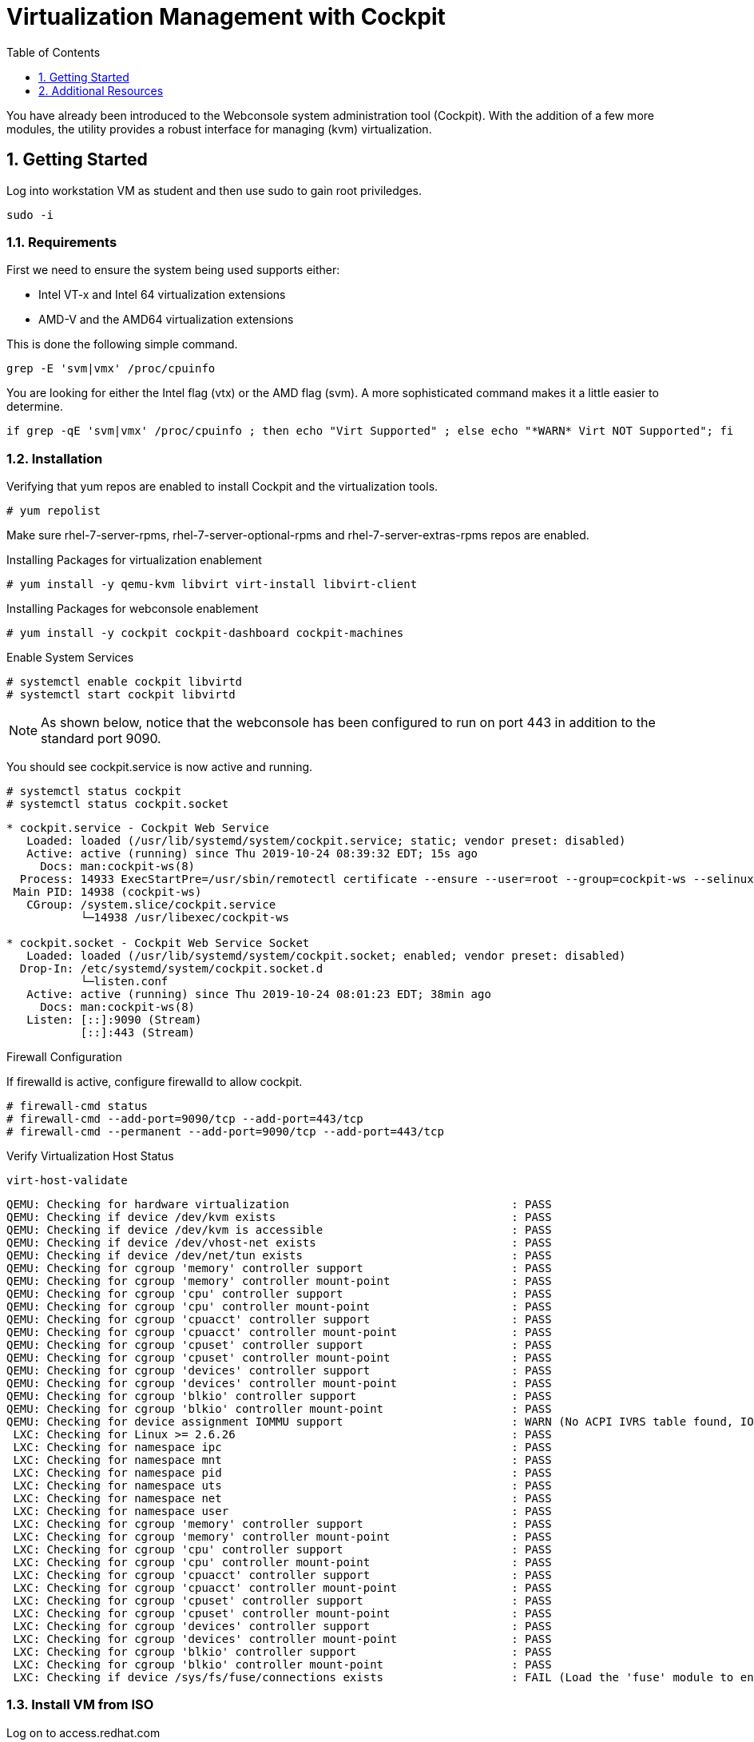 :sectnums:
:sectnumlevels: 3
:imagesdir: ./_images

ifdef::env-github[]
:tip-caption: :bulb:
:note-caption: :information_source:
:important-caption: :heavy_exclamation_mark:
:caution-caption: :fire:
:warning-caption: :warning:
endif::[]

:toc:
:toclevels: 1

= Virtualization Management with Cockpit

You have already been introduced to the Webconsole system administration tool (Cockpit).  With the addition of a few more modules, the utility provides a robust interface for managing (kvm) virtualization.

== Getting Started

Log into workstation VM as student and then use sudo to gain root priviledges.

----
sudo -i
----

=== Requirements

First we need to ensure the system being used supports either:

    * Intel VT-x and Intel 64 virtualization extensions
    * AMD-V and the AMD64 virtualization extensions

This is done the following simple command.

----
grep -E 'svm|vmx' /proc/cpuinfo
----

You are looking for either the Intel flag (vtx) or the AMD flag (svm).  A more sophisticated command makes it a little easier to determine.

----
if grep -qE 'svm|vmx' /proc/cpuinfo ; then echo "Virt Supported" ; else echo "*WARN* Virt NOT Supported"; fi
----

=== Installation

Verifying that yum repos are enabled to install Cockpit and the virtualization tools.

----
# yum repolist
----

Make sure rhel-7-server-rpms, rhel-7-server-optional-rpms and rhel-7-server-extras-rpms repos are enabled.

Installing Packages for virtualization enablement

----
# yum install -y qemu-kvm libvirt virt-install libvirt-client
----

Installing Packages for webconsole enablement

----
# yum install -y cockpit cockpit-dashboard cockpit-machines
----

Enable System Services

----
# systemctl enable cockpit libvirtd
# systemctl start cockpit libvirtd
----

NOTE: As shown below, notice that the webconsole has been configured to run on port 443 in addition to  the standard port 9090.

You should see cockpit.service is now active and running.

----
# systemctl status cockpit
# systemctl status cockpit.socket
----

----
* cockpit.service - Cockpit Web Service
   Loaded: loaded (/usr/lib/systemd/system/cockpit.service; static; vendor preset: disabled)
   Active: active (running) since Thu 2019-10-24 08:39:32 EDT; 15s ago
     Docs: man:cockpit-ws(8)
  Process: 14933 ExecStartPre=/usr/sbin/remotectl certificate --ensure --user=root --group=cockpit-ws --selinux-type=etc_t (code=exited, status=0/SUCCESS)
 Main PID: 14938 (cockpit-ws)
   CGroup: /system.slice/cockpit.service
           └─14938 /usr/libexec/cockpit-ws

* cockpit.socket - Cockpit Web Service Socket
   Loaded: loaded (/usr/lib/systemd/system/cockpit.socket; enabled; vendor preset: disabled)
  Drop-In: /etc/systemd/system/cockpit.socket.d
           └─listen.conf
   Active: active (running) since Thu 2019-10-24 08:01:23 EDT; 38min ago
     Docs: man:cockpit-ws(8)
   Listen: [::]:9090 (Stream)
           [::]:443 (Stream)
----

Firewall Configuration

If firewalld is active, configure firewalld to allow cockpit.

----
# firewall-cmd status
# firewall-cmd --add-port=9090/tcp --add-port=443/tcp
# firewall-cmd --permanent --add-port=9090/tcp --add-port=443/tcp
----

Verify Virtualization Host Status

----
virt-host-validate
----


----
QEMU: Checking for hardware virtualization                                 : PASS
QEMU: Checking if device /dev/kvm exists                                   : PASS
QEMU: Checking if device /dev/kvm is accessible                            : PASS
QEMU: Checking if device /dev/vhost-net exists                             : PASS
QEMU: Checking if device /dev/net/tun exists                               : PASS
QEMU: Checking for cgroup 'memory' controller support                      : PASS                                                    
QEMU: Checking for cgroup 'memory' controller mount-point                  : PASS
QEMU: Checking for cgroup 'cpu' controller support                         : PASS
QEMU: Checking for cgroup 'cpu' controller mount-point                     : PASS
QEMU: Checking for cgroup 'cpuacct' controller support                     : PASS
QEMU: Checking for cgroup 'cpuacct' controller mount-point                 : PASS
QEMU: Checking for cgroup 'cpuset' controller support                      : PASS
QEMU: Checking for cgroup 'cpuset' controller mount-point                  : PASS
QEMU: Checking for cgroup 'devices' controller support                     : PASS
QEMU: Checking for cgroup 'devices' controller mount-point                 : PASS
QEMU: Checking for cgroup 'blkio' controller support                       : PASS
QEMU: Checking for cgroup 'blkio' controller mount-point                   : PASS
QEMU: Checking for device assignment IOMMU support                         : WARN (No ACPI IVRS table found, IOMMU either disabled in BIOS or not supported by this hardware platform)
 LXC: Checking for Linux >= 2.6.26                                         : PASS
 LXC: Checking for namespace ipc                                           : PASS
 LXC: Checking for namespace mnt                                           : PASS
 LXC: Checking for namespace pid                                           : PASS
 LXC: Checking for namespace uts                                           : PASS
 LXC: Checking for namespace net                                           : PASS
 LXC: Checking for namespace user                                          : PASS
 LXC: Checking for cgroup 'memory' controller support                      : PASS
 LXC: Checking for cgroup 'memory' controller mount-point                  : PASS
 LXC: Checking for cgroup 'cpu' controller support                         : PASS
 LXC: Checking for cgroup 'cpu' controller mount-point                     : PASS
 LXC: Checking for cgroup 'cpuacct' controller support                     : PASS
 LXC: Checking for cgroup 'cpuacct' controller mount-point                 : PASS
 LXC: Checking for cgroup 'cpuset' controller support                      : PASS
 LXC: Checking for cgroup 'cpuset' controller mount-point                  : PASS
 LXC: Checking for cgroup 'devices' controller support                     : PASS
 LXC: Checking for cgroup 'devices' controller mount-point                 : PASS
 LXC: Checking for cgroup 'blkio' controller support                       : PASS
 LXC: Checking for cgroup 'blkio' controller mount-point                   : PASS
 LXC: Checking if device /sys/fs/fuse/connections exists                   : FAIL (Load the 'fuse' module to enable /proc/ overrides)
----


=== Install VM from ISO

Log on to access.redhat.com

Go to Downloads

Select Red Hat Enterprise Linux (rhel 7 or older releases if needed)

right click on link for the 4GB DVD

On our host, change directories to /var/lib/libvirt/images

Be sure to use quotes around the link



wget "<paste link"



=== Configure Network Bridge


NOTE: I should be able to swizzle this into a nmcli command, but in the meantime using nmtui.

Kinda cool to show all properties:

----
nmcli con edit <name>
nmcli> ?
nmcli> print
nmcli> quit
----

----

export BRNAME=virbr1 DEVNAME=enp0s31f6

nmcli con add type bridge con-name ${BRNAME} ifname ${BRNAME} autoconnect yes bridge.stp no ipv6.method ignore
nmcli con modify ${BRNAME} connection.autoconnect-slaves yes

----

This is what I want ifcfg-<BRIDGE> to look like:

----
STP=no
TYPE=Bridge
PROXY_METHOD=none
BROWSER_ONLY=no
BOOTPROTO=dhcp
DEFROUTE=yes
IPV4_FAILURE_FATAL=no
IPV6INIT=no
NAME=virbr1
UUID=3aad9e94-507f-4c54-9579-c7d42e01fbf9
DEVICE=virbr1
ONBOOT=yes
AUTOCONNECT_SLAVES=yes
----

----
rm -f /etc/sysconfig/network-scripts/ifcfg-${DEVNAME}
nmcli con add type ethernet con-name ${DEVNAME} ifname ${DEVNAME} master ${BRNAME}
----

This is what I want in the ifcfg-<DEVICE> file

----
TYPE=Ethernet
NAME=enp0s31f6
UUID=2cdaf676-4f3f-44b3-b038-919eb5965432
DEVICE=enp0s31f6
ONBOOT=yes
BRIDGE=virbr1
----

----
ifdown ${DEVNAME} ; sleep 3 ; ifdown ${BRNAME} ; sleep 3; ifup ${BRNAME}
----

=== Configure Libvirt to use Bridge

----
cat > /var/tmp/bridge.xml <<EOF
<network>
    <name>host-bridge</name>
    <forward mode="bridge"/>
    <bridge name="${BRNAME}"/>
</network>
EOF

virsh net-define /var/tmp/bridge.xml

virsh net-list --all

virsh net-start host-bridge

virsh net-autostart host-bridge
----

See reference doc: http://blog.leifmadsen.com/blog/2016/12/01/create-network-bridge-with-nmcli-for-libvirt/

== Additional Resources


https://access.redhat.com/documentation/en-us/red_hat_enterprise_linux/7/html/networking_guide/ch-configure_network_bridging

http://blog.leifmadsen.com/blog/2016/12/01/create-network-bridge-with-nmcli-for-libvirt/

Cockpit Project Page

    * link:http://cockpit-project.org/blog/category/release.html[Cockpit Project]

[discrete]
== End of Unit

link:../RHEL7-Workshop.adoc#toc[Return to TOC]



////
Always end files with a blank line to avoid include problems.
////
